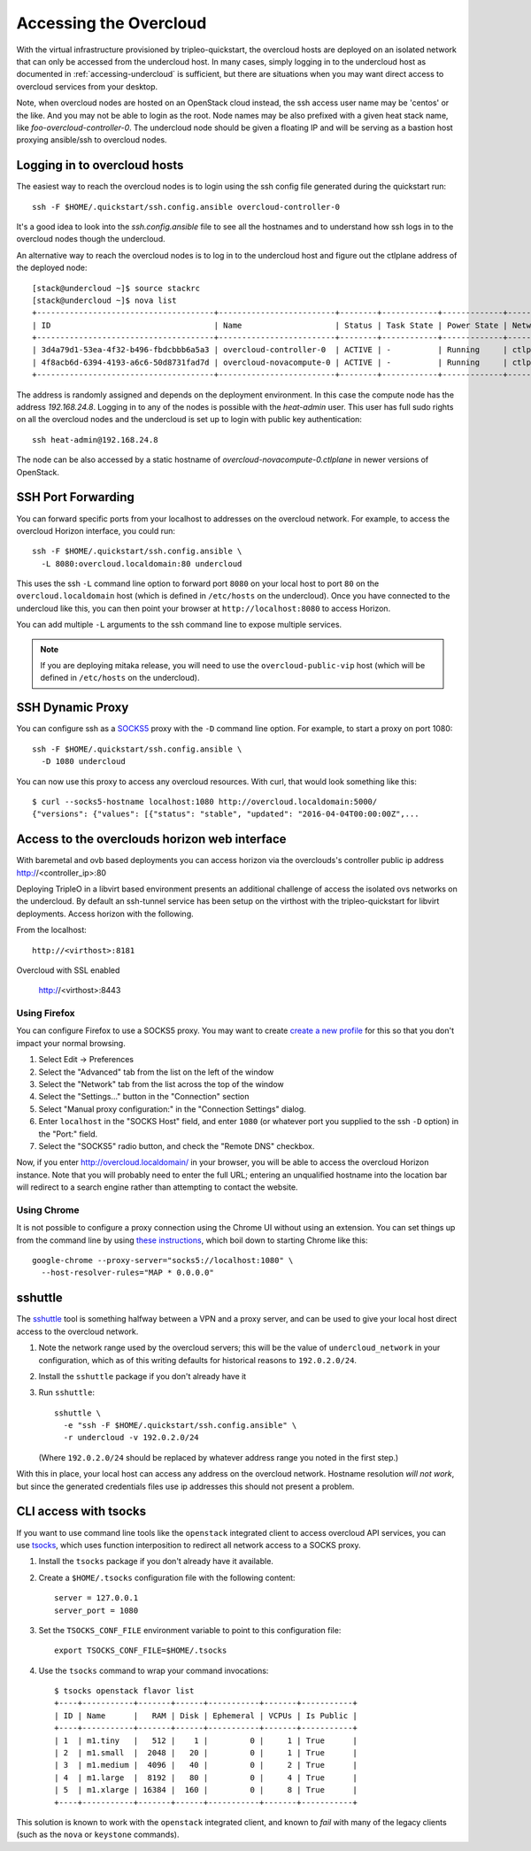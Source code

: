 .. _accessing-overcloud:

Accessing the Overcloud
=======================

With the virtual infrastructure provisioned by tripleo-quickstart, the
overcloud hosts are deployed on an isolated network that can only be accessed
from the undercloud host. In many cases, simply logging in to the undercloud
host as documented in :ref:`accessing-undercloud` is sufficient, but there are
situations when you may want direct access to overcloud services from your
desktop.

Note, when overcloud nodes are hosted on an OpenStack cloud instead, the ssh
access user name may be 'centos' or the like. And you may not be able to login
as the root. Node names may be also prefixed with a given heat stack name, like
`foo-overcloud-controller-0`. The undercloud node should be given a floating IP
and will be serving as a bastion host proxying ansible/ssh to overcloud nodes.

Logging in to overcloud hosts
-----------------------------

The easiest way to reach the overcloud nodes is to login using the ssh config
file generated during the quickstart run::

    ssh -F $HOME/.quickstart/ssh.config.ansible overcloud-controller-0

It's a good idea to look into the `ssh.config.ansible` file to see all the
hostnames and to understand how ssh logs in to the overcloud nodes though the
undercloud.

An alternative way to reach the overcloud nodes is to log in to the undercloud
host and figure out the ctlplane address of the deployed node::

    [stack@undercloud ~]$ source stackrc
    [stack@undercloud ~]$ nova list
    +--------------------------------------+-------------------------+--------+------------+-------------+------------------------+
    | ID                                   | Name                    | Status | Task State | Power State | Networks               |
    +--------------------------------------+-------------------------+--------+------------+-------------+------------------------+
    | 3d4a79d1-53ea-4f32-b496-fbdcbbb6a5a3 | overcloud-controller-0  | ACTIVE | -          | Running     | ctlplane=192.168.24.16 |
    | 4f8acb6d-6394-4193-a6c6-50d8731fad7d | overcloud-novacompute-0 | ACTIVE | -          | Running     | ctlplane=192.168.24.8  |
    +--------------------------------------+-------------------------+--------+------------+-------------+------------------------+

The address is randomly assigned and depends on the deployment environment. In
this case the compute node has the address `192.168.24.8`. Logging in to any of
the nodes is possible with the `heat-admin` user. This user has full sudo
rights on all the overcloud nodes and the undercloud is set up to login with
public key authentication::

    ssh heat-admin@192.168.24.8

The node can be also accessed by a static hostname of
`overcloud-novacompute-0.ctlplane` in newer versions of OpenStack.

SSH Port Forwarding
-------------------

You can forward specific ports from your localhost to addresses on the
overcloud network. For example, to access the overcloud Horizon
interface, you could run::

    ssh -F $HOME/.quickstart/ssh.config.ansible \
      -L 8080:overcloud.localdomain:80 undercloud

This uses the ssh ``-L`` command line option to forward port ``8080`` on
your local host to port ``80`` on the ``overcloud.localdomain`` host
(which is defined in ``/etc/hosts`` on the undercloud). Once you have
connected to the undercloud like this, you can then point your browser
at ``http://localhost:8080`` to access Horizon.

You can add multiple ``-L`` arguments to the ssh command line to expose
multiple services.

.. NOTE::
   If you are deploying mitaka release, you will need to use the
   ``overcloud-public-vip`` host (which will be defined in ``/etc/hosts``
   on the undercloud).

SSH Dynamic Proxy
-----------------

You can configure ssh as a
`SOCKS5 <https://www.ietf.org/rfc/rfc1928.txt>`__ proxy with the ``-D``
command line option. For example, to start a proxy on port 1080::

    ssh -F $HOME/.quickstart/ssh.config.ansible \
      -D 1080 undercloud

You can now use this proxy to access any overcloud resources. With curl,
that would look something like this::

    $ curl --socks5-hostname localhost:1080 http://overcloud.localdomain:5000/
    {"versions": {"values": [{"status": "stable", "updated": "2016-04-04T00:00:00Z",...

Access to the overclouds horizon web interface
----------------------------------------------

With baremetal and ovb based deployments you can access horizon via the
overclouds's controller public ip address http://<controller_ip>:80

Deploying TripleO in a libvirt based environment presents an additional
challenge of access the isolated ovs networks on the undercloud. By default
an ssh-tunnel service has been setup on the virthost with the tripleo-quickstart
for libvirt deployments.  Access horizon with the following.

From the localhost::

    http://<virthost>:8181

Overcloud with SSL enabled

    http://<virthost>:8443



Using Firefox
^^^^^^^^^^^^^

You can configure Firefox to use a SOCKS5 proxy. You may want to create
`create a new
profile <https://support.mozilla.org/en-US/kb/profile-manager-create-and-remove-firefox-profiles>`__
for this so that you don't impact your normal browsing.

#. Select Edit -> Preferences
#. Select the "Advanced" tab from the list on the left of the window
#. Select the "Network" tab from the list across the top of the window
#. Select the "Settings..." button in the "Connection" section
#. Select "Manual proxy configuration:" in the "Connection Settings"
   dialog.
#. Enter ``localhost`` in the "SOCKS Host" field, and enter ``1080`` (or
   whatever port you supplied to the ssh ``-D`` option) in the "Port:"
   field.
#. Select the "SOCKS5" radio button, and check the "Remote DNS"
   checkbox.

Now, if you enter http://overcloud.localdomain/ in your browser, you will
be able to access the overcloud Horizon instance. Note that you will
probably need to enter the full URL; entering an unqualified hostname
into the location bar will redirect to a search engine rather than
attempting to contact the website.

Using Chrome
^^^^^^^^^^^^

It is not possible to configure a proxy connection using the Chrome UI
without using an extension. You can set things up from the command line
by using `these
instructions <https://www.chromium.org/developers/design-documents/network-stack/socks-proxy>`__,
which boil down to starting Chrome like this::

    google-chrome --proxy-server="socks5://localhost:1080" \
      --host-resolver-rules="MAP * 0.0.0.0"

sshuttle
--------

The `sshuttle <https://github.com/apenwarr/sshuttle>`__ tool is
something halfway between a VPN and a proxy server, and can be used to
give your local host direct access to the overcloud network.

#. Note the network range used by the overcloud servers; this will be
   the value of ``undercloud_network`` in your configuration, which as
   of this writing defaults for historical reasons to ``192.0.2.0/24``.

#. Install the ``sshuttle`` package if you don't already have it

#. Run ``sshuttle``::

       sshuttle \
         -e "ssh -F $HOME/.quickstart/ssh.config.ansible" \
         -r undercloud -v 192.0.2.0/24

   (Where ``192.0.2.0/24`` should be replaced by whatever address range
   you noted in the first step.)

With this in place, your local host can access any address on the
overcloud network. Hostname resolution *will not work*, but since the
generated credentials files use ip addresses this should not present a
problem.

CLI access with tsocks
----------------------

If you want to use command line tools like the ``openstack`` integrated
client to access overcloud API services, you can use
`tsocks <http://tsocks.sourceforge.net/>`__, which uses function
interposition to redirect all network access to a SOCKS proxy.

#. Install the ``tsocks`` package if you don't already have it
   available.
#. Create a ``$HOME/.tsocks`` configuration file with the following
   content::

       server = 127.0.0.1
       server_port = 1080

#. Set the ``TSOCKS_CONF_FILE`` environment variable to point to this
   configuration file::

       export TSOCKS_CONF_FILE=$HOME/.tsocks

#. Use the ``tsocks`` command to wrap your command invocations::

       $ tsocks openstack flavor list
       +----+-----------+-------+------+-----------+-------+-----------+
       | ID | Name      |   RAM | Disk | Ephemeral | VCPUs | Is Public |
       +----+-----------+-------+------+-----------+-------+-----------+
       | 1  | m1.tiny   |   512 |    1 |         0 |     1 | True      |
       | 2  | m1.small  |  2048 |   20 |         0 |     1 | True      |
       | 3  | m1.medium |  4096 |   40 |         0 |     2 | True      |
       | 4  | m1.large  |  8192 |   80 |         0 |     4 | True      |
       | 5  | m1.xlarge | 16384 |  160 |         0 |     8 | True      |
       +----+-----------+-------+------+-----------+-------+-----------+

This solution is known to work with the ``openstack`` integrated client,
and known to *fail* with many of the legacy clients (such as the
``nova`` or ``keystone`` commands).
